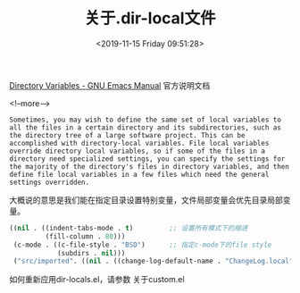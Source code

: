 #+HUGO_BASE_DIR: ../
#+TITLE: 关于.dir-local文件
#+DATE: <2019-11-15 Friday 09:51:28>
#+HUGO_AUTO_SET_LASTMOD: t
#+HUGO_TAGS: emacs lisp
#+HUGO_CATEGORIES: 分享
#+HUGO_SECTION: post
#+HUGO_DRAFT: false

[[https://www.gnu.org/software/emacs/manual/html_node/emacs/Directory-Variables.html][Directory Variables - GNU Emacs Manual]] 官方说明文档

<!--more-->

#+BEGIN_SRC
Sometimes, you may wish to define the same set of local variables to all the files in a certain directory and its subdirectories, such as the directory tree of a large software project. This can be accomplished with directory-local variables. File local variables override directory local variables, so if some of the files in a directory need specialized settings, you can specify the settings for the majority of the directory's files in directory variables, and then define file local variables in a few files which need the general settings overridden.
#+END_SRC

大概说的意思是我们能在指定目录设置特别变量，文件局部变量会优先目录局部变量。


#+BEGIN_SRC lisp
((nil . ((indent-tabs-mode . t)         ;; 设置所有模式下的缩进
         (fill-column . 80)))
 (c-mode . ((c-file-style . "BSD")      ;; 指定c-mode下的file style
            (subdirs . nil)))
 ("src/imported". ((nil . ((change-log-default-name . "ChangeLog.local"))))))  ;; 指定目录下的特殊设置
#+END_SRC


如何重新应用dir-locals.el，请参数 关于custom.el
